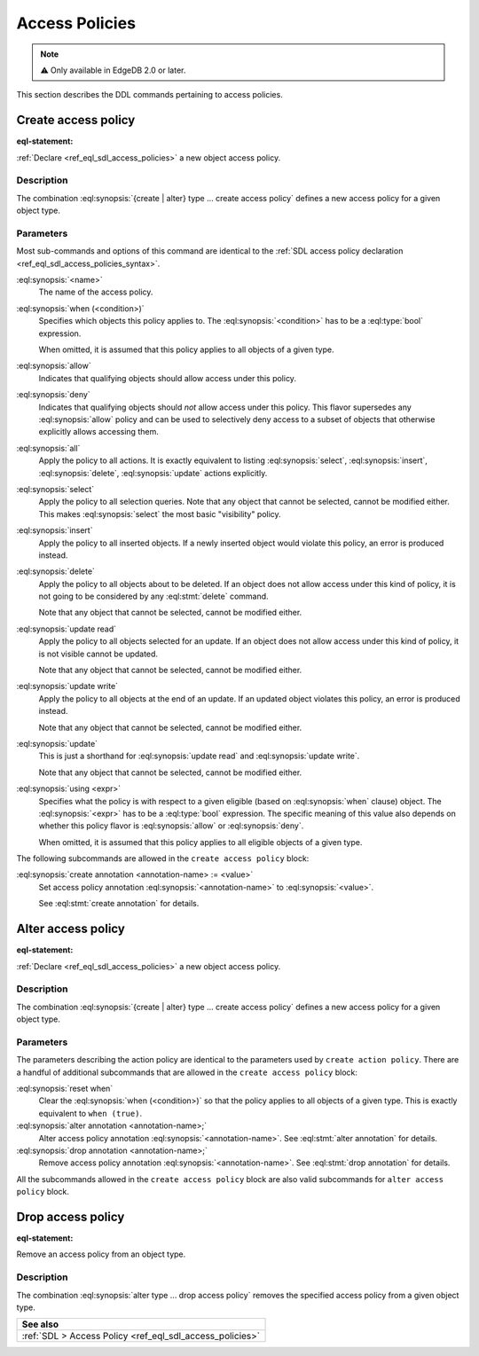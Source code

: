 .. _ref_eql_ddl_access_policies:

===============
Access Policies
===============

.. note::

  ⚠️ Only available in EdgeDB 2.0 or later.

This section describes the DDL commands pertaining to access policies.

Create access policy
====================

:eql-statement:

:ref:`Declare <ref_eql_sdl_access_policies>` a new object access policy.

.. eql:synopsis::

    [ with <with-item> [, ...] ]
    { create | alter } type <TypeName> "{"
      [ ... ]
      create access policy <name> "{"
        [ when (<condition>) ; ]
        { allow | deny } <action> [, <action> ... ; ]
        [ using (<expr>) ; ]
        [ create annotation <annotation-name> := <value> ; ]
      "}"
    "}"

    # where <action> is one of
    all
    select
    insert
    delete
    update [{ read | write }]

Description
-----------

The combination :eql:synopsis:`{create | alter} type ... create access policy`
defines a new access policy for a given object type.

Parameters
----------

Most sub-commands and options of this command are identical to the
:ref:`SDL access policy declaration <ref_eql_sdl_access_policies_syntax>`.

:eql:synopsis:`<name>`
    The name of the access policy.

:eql:synopsis:`when (<condition>)`
    Specifies which objects this policy applies to. The
    :eql:synopsis:`<condition>` has to be a :eql:type:`bool` expression.

    When omitted, it is assumed that this policy applies to all objects of a
    given type.

:eql:synopsis:`allow`
    Indicates that qualifying objects should allow access under this policy.

:eql:synopsis:`deny`
    Indicates that qualifying objects should *not* allow access under this
    policy. This flavor supersedes any :eql:synopsis:`allow` policy and can
    be used to selectively deny access to a subset of objects that otherwise
    explicitly allows accessing them.

:eql:synopsis:`all`
    Apply the policy to all actions. It is exactly equivalent to listing
    :eql:synopsis:`select`, :eql:synopsis:`insert`, :eql:synopsis:`delete`,
    :eql:synopsis:`update` actions explicitly.

:eql:synopsis:`select`
    Apply the policy to all selection queries. Note that any object that
    cannot be selected, cannot be modified either. This makes
    :eql:synopsis:`select` the most basic "visibility" policy.

:eql:synopsis:`insert`
    Apply the policy to all inserted objects. If a newly inserted object would
    violate this policy, an error is produced instead.

:eql:synopsis:`delete`
    Apply the policy to all objects about to be deleted. If an object does not
    allow access under this kind of policy, it is not going to be considered
    by any :eql:stmt:`delete` command.

    Note that any object that cannot be selected, cannot be modified either.

:eql:synopsis:`update read`
    Apply the policy to all objects selected for an update. If an object does
    not allow access under this kind of policy, it is not visible cannot be
    updated.

    Note that any object that cannot be selected, cannot be modified either.

:eql:synopsis:`update write`
    Apply the policy to all objects at the end of an update. If an updated
    object violates this policy, an error is produced instead.

    Note that any object that cannot be selected, cannot be modified either.

:eql:synopsis:`update`
    This is just a shorthand for :eql:synopsis:`update read` and
    :eql:synopsis:`update write`.

    Note that any object that cannot be selected, cannot be modified either.

:eql:synopsis:`using <expr>`
    Specifies what the policy is with respect to a given eligible (based on
    :eql:synopsis:`when` clause) object. The :eql:synopsis:`<expr>` has to be
    a :eql:type:`bool` expression. The specific meaning of this value also
    depends on whether this policy flavor is :eql:synopsis:`allow` or
    :eql:synopsis:`deny`.

    When omitted, it is assumed that this policy applies to all eligible
    objects of a given type.

The following subcommands are allowed in the ``create access policy`` block:

:eql:synopsis:`create annotation <annotation-name> := <value>`
    Set access policy annotation :eql:synopsis:`<annotation-name>` to
    :eql:synopsis:`<value>`.

    See :eql:stmt:`create annotation` for details.

Alter access policy
====================

:eql-statement:

:ref:`Declare <ref_eql_sdl_access_policies>` a new object access policy.

.. eql:synopsis::

    [ with <with-item> [, ...] ]
    alter type <TypeName> "{"
      [ ... ]
      alter access policy <name> "{"
        [ when (<condition>) ; ]
        [ reset when ; ]
        { allow | deny } <action> [, <action> ... ; ]
        [ using (<expr>) ; ]
        [ create annotation <annotation-name> := <value> ; ]
        [ alter annotation <annotation-name> := <value> ; ]
        [ drop annotation <annotation-name>; ]
      "}"
    "}"

    # where <action> is one of
    all
    select
    insert
    delete
    update [{ read | write }]

Description
-----------

The combination :eql:synopsis:`{create | alter} type ... create access policy`
defines a new access policy for a given object type.

Parameters
----------

The parameters describing the action policy are identical to the parameters
used by ``create action policy``. There are a handful of additional
subcommands that are allowed in the ``create access policy`` block:

:eql:synopsis:`reset when`
    Clear the :eql:synopsis:`when (<condition>)` so that the policy applies to
    all objects of a given type. This is exactly equivalent to ``when
    (true)``.

:eql:synopsis:`alter annotation <annotation-name>;`
    Alter access policy annotation :eql:synopsis:`<annotation-name>`.
    See :eql:stmt:`alter annotation` for details.

:eql:synopsis:`drop annotation <annotation-name>;`
    Remove access policy annotation :eql:synopsis:`<annotation-name>`.
    See :eql:stmt:`drop annotation` for details.


All the subcommands allowed in the ``create access policy`` block are also
valid subcommands for ``alter access policy`` block.


Drop access policy
==================

:eql-statement:

Remove an access policy from an object type.

.. eql:synopsis::

    [ with <with-item> [, ...] ]
    alter type <TypeName> "{"
      [ ... ]
      drop access policy <name> ;
    "}"

Description
-----------

The combination :eql:synopsis:`alter type ... drop access policy`
removes the specified access policy from a given object type.


.. list-table::
  :class: seealso

  * - **See also**
  * - :ref:`SDL > Access Policy <ref_eql_sdl_access_policies>`
